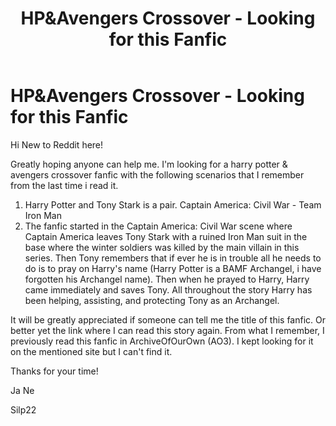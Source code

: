 #+TITLE: HP&Avengers Crossover - Looking for this Fanfic

* HP&Avengers Crossover - Looking for this Fanfic
:PROPERTIES:
:Author: Silp22
:Score: 1
:DateUnix: 1598504385.0
:DateShort: 2020-Aug-27
:FlairText: What's That Fic?
:END:
Hi New to Reddit here!

Greatly hoping anyone can help me. I'm looking for a harry potter & avengers crossover fanfic with the following scenarios that I remember from the last time i read it.

1. Harry Potter and Tony Stark is a pair. Captain America: Civil War - Team Iron Man
2. The fanfic started in the Captain America: Civil War scene where Captain America leaves Tony Stark with a ruined Iron Man suit in the base where the winter soldiers was killed by the main villain in this series. Then Tony remembers that if ever he is in trouble all he needs to do is to pray on Harry's name (Harry Potter is a BAMF Archangel, i have forgotten his Archangel name). Then when he prayed to Harry, Harry came immediately and saves Tony. All throughout the story Harry has been helping, assisting, and protecting Tony as an Archangel.

It will be greatly appreciated if someone can tell me the title of this fanfic. Or better yet the link where I can read this story again. From what I remember, I previously read this fanfic in ArchiveOfOurOwn (AO3). I kept looking for it on the mentioned site but I can't find it.

Thanks for your time!

Ja Ne

Silp22

